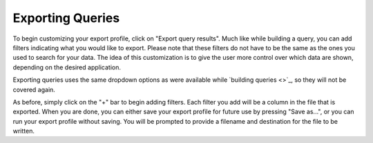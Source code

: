 .. _exporting:

*****************
Exporting Queries
*****************

To begin customizing your export profile, click on "Export query results". 
Much like while building a query, you can add filters indicating what you would like to export. Please note that these filters do not have to be the same as the ones you used to search for your data. The idea of this customization is to give the user more control over which data are shown, depending on the desired application. 

Exporting queries uses the same dropdown options as were available while `building queries <>`_, so they will not be covered again. 

As before, simply click on the "+" bar to begin adding filters. Each filter you add will be a column in the file that is exported. When you are done, you can either save your export profile for future use by pressing "Save as...", or you can run your export profile without saving. You will be prompted to provide a filename and destination for the file to be written. 